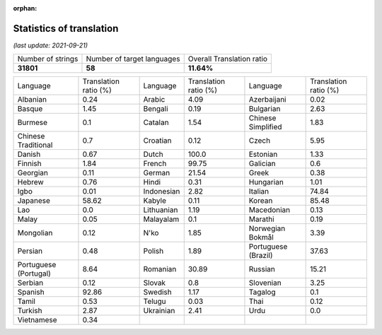 :orphan:

.. DO NOT EDIT THIS FILE DIRECTLY. It is generated automatically by
   load_tx_stats.py in the scripts folder.

Statistics of translation
===========================

*(last update: 2021-09-21)*

.. list-table::
   :widths: auto

   * - Number of strings
     - Number of target languages
     - Overall Translation ratio
   * - **31801**
     - **58**
     - **11.64%**



.. list-table::
   :widths: auto

   * - Language
     - Translation ratio (%)
     - Language
     - Translation ratio (%)
     - Language
     - Translation ratio (%)
   * - Albanian
     - 0.24
     - Arabic
     - 4.09
     - Azerbaijani
     - 0.02
   * - Basque
     - 1.45
     - Bengali
     - 0.19
     - Bulgarian
     - 2.63
   * - Burmese
     - 0.1
     - Catalan
     - 1.54
     - Chinese Simplified
     - 1.83
   * - Chinese Traditional
     - 0.7
     - Croatian
     - 0.12
     - Czech
     - 5.95
   * - Danish
     - 0.67
     - Dutch
     - 100.0
     - Estonian
     - 1.33
   * - Finnish
     - 1.84
     - French
     - 99.75
     - Galician
     - 0.6
   * - Georgian
     - 0.11
     - German
     - 21.54
     - Greek
     - 0.38
   * - Hebrew
     - 0.76
     - Hindi
     - 0.31
     - Hungarian
     - 1.01
   * - Igbo
     - 0.01
     - Indonesian
     - 2.82
     - Italian
     - 74.84
   * - Japanese
     - 58.62
     - Kabyle
     - 0.11
     - Korean
     - 85.48
   * - Lao
     - 0.0
     - Lithuanian
     - 1.19
     - Macedonian
     - 0.13
   * - Malay
     - 0.05
     - Malayalam
     - 0.1
     - Marathi
     - 0.19
   * - Mongolian
     - 0.12
     - N'ko
     - 1.85
     - Norwegian Bokmål
     - 3.39
   * - Persian
     - 0.48
     - Polish
     - 1.89
     - Portuguese (Brazil)
     - 37.63
   * - Portuguese (Portugal)
     - 8.64
     - Romanian
     - 30.89
     - Russian
     - 15.21
   * - Serbian
     - 0.12
     - Slovak
     - 0.8
     - Slovenian
     - 3.25
   * - Spanish
     - 92.86
     - Swedish
     - 1.17
     - Tagalog
     - 0.1
   * - Tamil
     - 0.53
     - Telugu
     - 0.03
     - Thai
     - 0.12
   * - Turkish
     - 2.87
     - Ukrainian
     - 2.41
     - Urdu
     - 0.0
   * - Vietnamese
     - 0.34
     -
     -
     -
     -


